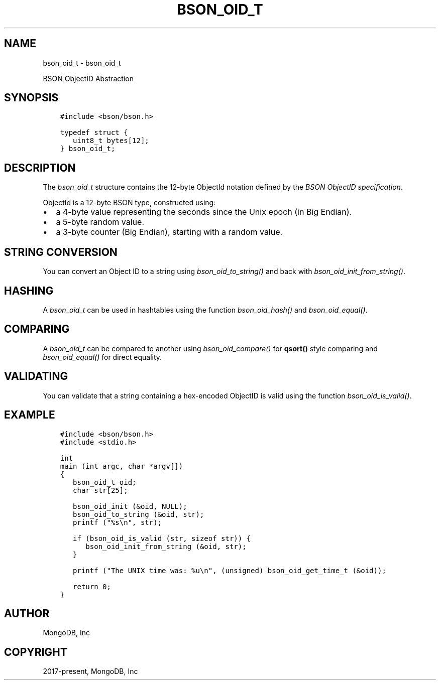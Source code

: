 .\" Man page generated from reStructuredText.
.
.
.nr rst2man-indent-level 0
.
.de1 rstReportMargin
\\$1 \\n[an-margin]
level \\n[rst2man-indent-level]
level margin: \\n[rst2man-indent\\n[rst2man-indent-level]]
-
\\n[rst2man-indent0]
\\n[rst2man-indent1]
\\n[rst2man-indent2]
..
.de1 INDENT
.\" .rstReportMargin pre:
. RS \\$1
. nr rst2man-indent\\n[rst2man-indent-level] \\n[an-margin]
. nr rst2man-indent-level +1
.\" .rstReportMargin post:
..
.de UNINDENT
. RE
.\" indent \\n[an-margin]
.\" old: \\n[rst2man-indent\\n[rst2man-indent-level]]
.nr rst2man-indent-level -1
.\" new: \\n[rst2man-indent\\n[rst2man-indent-level]]
.in \\n[rst2man-indent\\n[rst2man-indent-level]]u
..
.TH "BSON_OID_T" "3" "Aug 31, 2022" "1.23.0" "libbson"
.SH NAME
bson_oid_t \- bson_oid_t
.sp
BSON ObjectID Abstraction
.SH SYNOPSIS
.INDENT 0.0
.INDENT 3.5
.sp
.nf
.ft C
#include <bson/bson.h>

typedef struct {
   uint8_t bytes[12];
} bson_oid_t;
.ft P
.fi
.UNINDENT
.UNINDENT
.SH DESCRIPTION
.sp
The \fI\%bson_oid_t\fP structure contains the 12\-byte ObjectId notation defined by the \fI\%BSON ObjectID specification\fP\&.
.sp
ObjectId is a 12\-byte BSON type, constructed using:
.INDENT 0.0
.IP \(bu 2
a 4\-byte value representing the seconds since the Unix epoch (in Big Endian).
.IP \(bu 2
a 5\-byte random value.
.IP \(bu 2
a 3\-byte counter (Big Endian), starting with a random value.
.UNINDENT
.SH STRING CONVERSION
.sp
You can convert an Object ID to a string using \fI\%bson_oid_to_string()\fP and back with \fI\%bson_oid_init_from_string()\fP\&.
.SH HASHING
.sp
A \fI\%bson_oid_t\fP can be used in hashtables using the function \fI\%bson_oid_hash()\fP and \fI\%bson_oid_equal()\fP\&.
.SH COMPARING
.sp
A \fI\%bson_oid_t\fP can be compared to another using \fI\%bson_oid_compare()\fP for \fBqsort()\fP style comparing and \fI\%bson_oid_equal()\fP for direct equality.
.SH VALIDATING
.sp
You can validate that a string containing a hex\-encoded ObjectID is valid using the function \fI\%bson_oid_is_valid()\fP\&.
.SH EXAMPLE
.INDENT 0.0
.INDENT 3.5
.sp
.nf
.ft C
#include <bson/bson.h>
#include <stdio.h>

int
main (int argc, char *argv[])
{
   bson_oid_t oid;
   char str[25];

   bson_oid_init (&oid, NULL);
   bson_oid_to_string (&oid, str);
   printf (\(dq%s\en\(dq, str);

   if (bson_oid_is_valid (str, sizeof str)) {
      bson_oid_init_from_string (&oid, str);
   }

   printf (\(dqThe UNIX time was: %u\en\(dq, (unsigned) bson_oid_get_time_t (&oid));

   return 0;
}
.ft P
.fi
.UNINDENT
.UNINDENT
.SH AUTHOR
MongoDB, Inc
.SH COPYRIGHT
2017-present, MongoDB, Inc
.\" Generated by docutils manpage writer.
.
